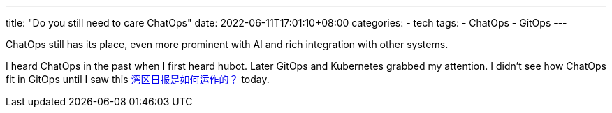 ---
title: "Do you still need to care ChatOps"
date: 2022-06-11T17:01:10+08:00
categories:
- tech
tags:
- ChatOps
- GitOps
---

ChatOps still has its place, even more prominent with AI and rich integration with other systems.

I heard ChatOps in the past when I first heard hubot. Later GitOps and Kubernetes grabbed my attention. I didn't see how ChatOps fit in GitOps until I saw this https://wanqu.co/b/7/%E6%B9%BE%E5%8C%BA%E6%97%A5%E6%8A%A5%E6%98%AF%E5%A6%82%E4%BD%95%E8%BF%90%E4%BD%9C%E7%9A%84/[湾区日报是如何运作的？] today.


